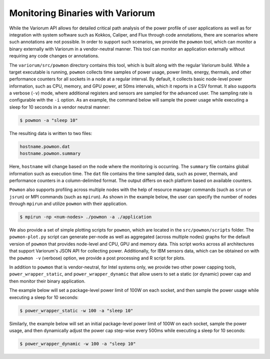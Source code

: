 ..
   # Copyright 2019-2022 Lawrence Livermore National Security, LLC and other
   # Variorum Project Developers. See the top-level LICENSE file for details.
   #
   # SPDX-License-Identifier: MIT

###################################
 Monitoring Binaries with Variorum
###################################

While the Variorum API allows for detailed critical path analysis of the power
profile of user applications as well as for integration with system software
such as Kokkos, Caliper, and Flux through code annotations, there are scenarios
where such annotations are not possible. In order to support such scenarios, we
provide the ``powmon`` tool, which can monitor a binary externally with Variorum
in a vendor-neutral manner. This tool can monitor an application externally
without requiring any code changes or annotations.

The ``variorum/src/powmon`` directory contains this tool, which is built along
with the regular Variorum build. While a target executable is running,
``powmon`` collects time samples of power usage, power limits, energy, thermals,
and other performance counters for all sockets in a node at a regular interval.
By default, it collects basic node-level power information, such as CPU, memory,
and GPU power, at 50ms intervals, which it reports in a CSV format. It also
supports a verbose (``-v``) mode, where additional registers and sensors are
sampled for the advanced user. The sampling rate is configurable with the ``-i``
option. As an example, the command below will sample the power usage while
executing a sleep for 10 seconds in a vendor neutral manner:

.. code:: bash

   $ powmon -a "sleep 10"

The resulting data is written to two files:

.. code:: bash

   hostname.powmon.dat
   hostname.powmon.summary

Here, ``hostname`` will change based on the node where the monitoring is
occurring. The ``summary`` file contains global information such as execution
time. The ``dat`` file contains the time sampled data, such as power, thermals,
and performance counters in a column-delimited format. The output differs on
each platform based on available counters.

``Powmon`` also supports profiling across multiple nodes with the help of
resource manager commands (such as ``srun`` or ``jsrun``) or MPI commands (such
as ``mpirun``). As shown in the example below, the user can specify the number
of nodes through ``mpirun`` and utilize ``powmon`` with their application.

.. code:: bash

   $ mpirun -np <num-nodes> ./powmon -a ./application

We also provide a set of simple plotting scripts for ``powmon``, which are
located in the ``src/powmon/scripts`` folder. The ``powmon-plot.py`` script can
generate per-node as well as aggregated (across multiple nodes) graphs for the
default version of ``powmon`` that provides node-level and CPU, GPU and memory data.
This script works across all architectures that support Variorum's JSON API for
collecting power. Additionally, for IBM sensors data, which can be obtained on
with the ``powmon -v`` (verbose) option, we provide a post processing and
R script for plots.


In addition to ``powmon`` that is vendor-neutral, for Intel systems only,
we provide two other power capping tools, ``power_wrapper_static``, and
``power_wrapper_dynamic`` that allow users to set a static (or dynamic) power
cap and then monitor their binary application.

The example below will set a package-level power limit of 100W on each socket,
and then sample the power usage while executing a sleep for 10 seconds:

.. code:: bash

   $ power_wrapper_static -w 100 -a "sleep 10"

Similarly, the example below will set an initial package-level power limit of
100W on each socket, sample the power usage, and then dynamically adjust the
power cap step-wise every 500ms while executing a sleep for 10 seconds:

.. code:: bash

   $ power_wrapper_dynamic -w 100 -a "sleep 10"
